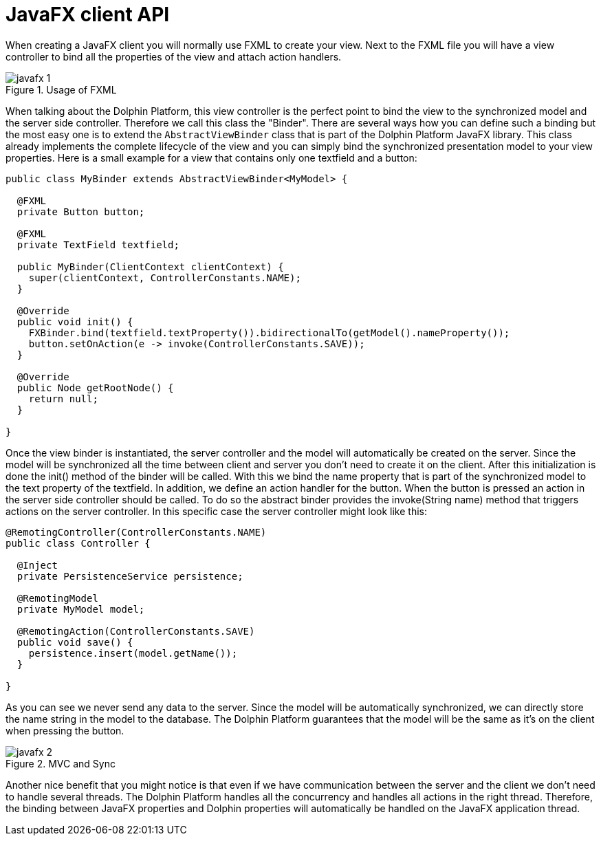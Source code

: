 
= JavaFX client API

When creating a JavaFX client you will normally use FXML to create your view. Next to the FXML file you will have a view
controller to bind all the properties of the view and attach action handlers.

.Usage of FXML
image::javafx-1.png[]

When talking about the Dolphin Platform, this view controller is the perfect point to bind the view to the synchronized
model and the server side controller. Therefore we call this class the "Binder". There are several ways how you can
define such a binding but the most easy one is to extend the `AbstractViewBinder` class that is part of the Dolphin Platform
JavaFX library. This class already implements the complete lifecycle of the view and you can simply bind the
synchronized presentation model to your view properties. Here is a small example for a view that contains only one
textfield and a button:

[source,java]
----
public class MyBinder extends AbstractViewBinder<MyModel> {

  @FXML
  private Button button;

  @FXML
  private TextField textfield;

  public MyBinder(ClientContext clientContext) {
    super(clientContext, ControllerConstants.NAME);
  }

  @Override
  public void init() {
    FXBinder.bind(textfield.textProperty()).bidirectionalTo(getModel().nameProperty());
    button.setOnAction(e -> invoke(ControllerConstants.SAVE));
  }

  @Override
  public Node getRootNode() {
    return null;
  }

}
----

Once the view binder is instantiated, the server controller and the model will automatically be created on the server.
Since the model will be synchronized all the time between client and server you don't need to create it on the client.
After this initialization is done the init() method of the binder will be called. With this we bind the name property
that is part of the synchronized model to the text property of the textfield. In addition, we define an action handler
for the button. When the button is pressed an action in the server side controller should be called. To do so the
abstract binder provides the invoke(String name) method that triggers actions on the server controller. In this specific
case the server controller might look like this:

[source,java]
----
@RemotingController(ControllerConstants.NAME)
public class Controller {

  @Inject
  private PersistenceService persistence;

  @RemotingModel
  private MyModel model;

  @RemotingAction(ControllerConstants.SAVE)
  public void save() {
    persistence.insert(model.getName());
  }

}
----

As you can see we never send any data to the server. Since the model will be automatically synchronized, we can directly
store the name string in the model to the database. The Dolphin Platform guarantees that the model will be the same as
it's on the client when pressing the button.

.MVC and Sync
image::javafx-2.png[]

Another nice benefit that you might notice is that even if we have communication between the server and the client we
don't need to handle several threads. The Dolphin Platform handles all the concurrency and handles all actions in the
right thread. Therefore, the binding between JavaFX properties and Dolphin properties will automatically be handled on
the JavaFX application thread.